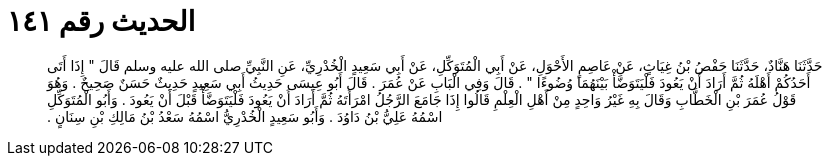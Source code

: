 
= الحديث رقم ١٤١

[quote.hadith]
حَدَّثَنَا هَنَّادٌ، حَدَّثَنَا حَفْصُ بْنُ غِيَاثٍ، عَنْ عَاصِمٍ الأَحْوَلِ، عَنْ أَبِي الْمُتَوَكِّلِ، عَنْ أَبِي سَعِيدٍ الْخُدْرِيِّ، عَنِ النَّبِيِّ صلى الله عليه وسلم قَالَ ‏"‏ إِذَا أَتَى أَحَدُكُمْ أَهْلَهُ ثُمَّ أَرَادَ أَنْ يَعُودَ فَلْيَتَوَضَّأْ بَيْنَهُمَا وُضُوءًا ‏"‏ ‏.‏ قَالَ وَفِي الْبَابِ عَنْ عُمَرَ ‏.‏ قَالَ أَبُو عِيسَى حَدِيثُ أَبِي سَعِيدٍ حَدِيثٌ حَسَنٌ صَحِيحٌ ‏.‏ وَهُوَ قَوْلُ عُمَرَ بْنِ الْخَطَّابِ وَقَالَ بِهِ غَيْرُ وَاحِدٍ مِنْ أَهْلِ الْعِلْمِ قَالُوا إِذَا جَامَعَ الرَّجُلُ امْرَأَتَهُ ثُمَّ أَرَادَ أَنْ يَعُودَ فَلْيَتَوَضَّأْ قَبْلَ أَنْ يَعُودَ ‏.‏ وَأَبُو الْمُتَوَكِّلِ اسْمُهُ عَلِيُّ بْنُ دَاوُدَ ‏.‏ وَأَبُو سَعِيدٍ الْخُدْرِيُّ اسْمُهُ سَعْدُ بْنُ مَالِكِ بْنِ سِنَانٍ ‏.‏